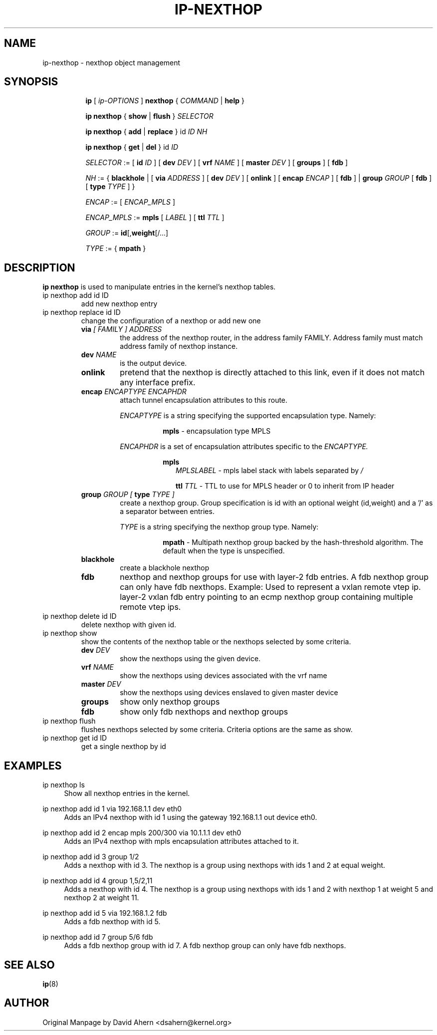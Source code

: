 .TH IP\-NEXTHOP 8 "30 May 2019" "iproute2" "Linux"
.SH "NAME"
ip-nexthop \- nexthop object management
.SH "SYNOPSIS"
.sp
.ad l
.in +8
.ti -8
.B ip
.RI "[ " ip-OPTIONS " ]"
.B nexthop
.RI " { " COMMAND " | "
.BR help " }"
.sp
.ti -8

.ti -8
.BR "ip nexthop" " { "
.BR show " | " flush " } "
.I  SELECTOR

.ti -8
.BR "ip nexthop" " { " add " | " replace " } id "
.I ID
.IR  NH

.ti -8
.BR "ip nexthop" " { " get " | " del " } id "
.I  ID

.ti -8
.IR SELECTOR " := "
.RB "[ " id
.IR ID " ] [ "
.B  dev
.IR DEV " ] [ "
.B  vrf
.IR NAME " ] [ "
.B  master
.IR DEV " ] [ "
.BR  groups " ] [ "
.BR  fdb " ]"

.ti -8
.IR NH " := { "
.BR blackhole " | [ "
.B  via
.IR ADDRESS " ] [ "
.B  dev
.IR DEV " ] [ "
.BR onlink " ] [ "
.B encap
.IR ENCAP " ] [ "
.BR fdb " ] | "
.B  group
.IR GROUP " [ "
.BR fdb " ] [ "
.B type
.IR TYPE " ] } "

.ti -8
.IR ENCAP " := [ "
.IR ENCAP_MPLS " ] "

.ti -8
.IR ENCAP_MPLS " := "
.BR mpls " [ "
.IR LABEL " ] ["
.B  ttl
.IR TTL " ]"

.ti -8
.IR GROUP " := "
.BR id "[," weight "[/...]"

.ti -8
.IR TYPE " := { "
.BR mpath " }"

.SH DESCRIPTION
.B ip nexthop
is used to manipulate entries in the kernel's nexthop tables.
.TP
ip nexthop add id ID
add new nexthop entry
.TP
ip nexthop replace id ID
change the configuration of a nexthop or add new one
.RS
.TP
.BI via " [ FAMILY ] ADDRESS"
the address of the nexthop router, in the address family FAMILY.
Address family must match address family of nexthop instance.
.TP
.BI dev " NAME"
is the output device.
.TP
.B onlink
pretend that the nexthop is directly attached to this link,
even if it does not match any interface prefix.
.TP
.BI encap " ENCAPTYPE ENCAPHDR"
attach tunnel encapsulation attributes to this route.
.sp
.I ENCAPTYPE
is a string specifying the supported encapsulation type. Namely:

.in +8
.BI mpls
- encapsulation type MPLS
.sp
.in -8
.I ENCAPHDR
is a set of encapsulation attributes specific to the
.I ENCAPTYPE.

.in +8
.B mpls
.in +2
.I MPLSLABEL
- mpls label stack with labels separated by
.I "/"
.sp

.B ttl
.I TTL
- TTL to use for MPLS header or 0 to inherit from IP header
.in -2

.TP
.BI group " GROUP [ " type " TYPE ]"
create a nexthop group. Group specification is id with an optional
weight (id,weight) and a '/' as a separator between entries.
.sp
.I TYPE
is a string specifying the nexthop group type. Namely:

.in +8
.BI mpath
- Multipath nexthop group backed by the hash-threshold algorithm. The
default when the type is unspecified.

.TP
.B blackhole
create a blackhole nexthop
.TP
.B fdb
nexthop and nexthop groups for use with layer-2 fdb entries.
A fdb nexthop group can only have fdb nexthops.
Example: Used to represent a vxlan remote vtep ip. layer-2 vxlan
fdb entry pointing to an ecmp nexthop group containing multiple
remote vtep ips.
.RE

.TP
ip nexthop delete id ID
delete nexthop with given id.

.TP
ip nexthop show
show the contents of the nexthop table or the nexthops
selected by some criteria.
.RS
.TP
.BI dev " DEV "
show the nexthops using the given device.
.TP
.BI vrf " NAME "
show the nexthops using devices associated with the vrf name
.TP
.BI master " DEV "
show the nexthops using devices enslaved to given master device
.TP
.BI groups
show only nexthop groups
.TP
.BI fdb
show only fdb nexthops and nexthop groups
.RE
.TP
ip nexthop flush
flushes nexthops selected by some criteria. Criteria options are the same
as show.

.TP
ip nexthop get id ID
get a single nexthop by id

.SH EXAMPLES
.PP
ip nexthop ls
.RS 4
Show all nexthop entries in the kernel.
.RE
.PP
ip nexthop add id 1 via 192.168.1.1 dev eth0
.RS 4
Adds an IPv4 nexthop with id 1 using the gateway 192.168.1.1 out device eth0.
.RE
.PP
ip nexthop add id 2 encap mpls 200/300 via 10.1.1.1 dev eth0
.RS 4
Adds an IPv4 nexthop with mpls encapsulation attributes attached to it.
.RE
.PP
ip nexthop add id 3 group 1/2
.RS 4
Adds a nexthop with id 3. The nexthop is a group using nexthops with ids
1 and 2 at equal weight.
.RE
.PP
ip nexthop add id 4 group 1,5/2,11
.RS 4
Adds a nexthop with id 4. The nexthop is a group using nexthops with ids
1 and 2 with nexthop 1 at weight 5 and nexthop 2 at weight 11.
.RE
.PP
ip nexthop add id 5 via 192.168.1.2 fdb
.RS 4
Adds a fdb nexthop with id 5.
.RE
.PP
ip nexthop add id 7 group 5/6 fdb
.RS 4
Adds a fdb nexthop group with id 7. A fdb nexthop group can only have
fdb nexthops.
.RE
.SH SEE ALSO
.br
.BR ip (8)

.SH AUTHOR
Original Manpage by David Ahern <dsahern@kernel.org>
